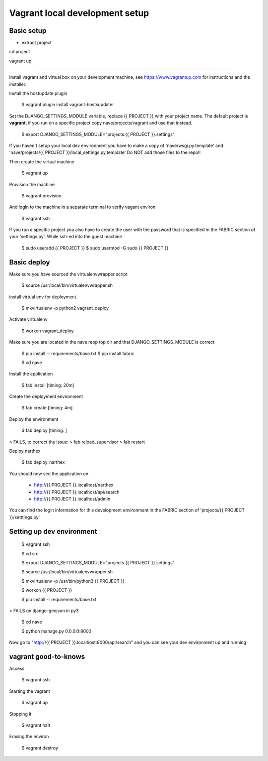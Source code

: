 Vagrant local development setup
===============================

Basic setup
^^^^^^^^^^^

* extract project

cd project

vagrant up



============


Install vagrant and virtual box on your development machine, see https://www.vagrantup.com for instructions
and the installer.

Install the hostupdate plugin

    $ vagrant plugin install vagrant-hostsupdater


Set the DJANGO_SETTINGS_MODULE variable, replace {{ PROJECT }} with your project name.
The default project is **vagrant**, if you run on a specific project copy nave/projects/vagrant and use that instead.

    $ export DJANGO_SETTINGS_MODULE="projects.{{ PROJECT }}.settings"

If you haven't setup your local dev environment you have to make a copy of 'nave/wsgi.py.template' and
'nave/projects/{{ PROJECT }}/local_settings.py.template'
Do NOT add those files to the repo!!

Then create the virtual machine

    $ vagrant up

Provision the machine

    $ vagrant provision

And login to the machine in a separate terminal to verify vagant environ

    $ vagrant ssh

If you run a specific project you also have to create the user with the password that is
specified in the FABRIC section of your 'settings.py'. While ssh-ed into the guest machine

    $ sudo useradd {{ PROJECT }}
    $ sudo usermod -G sudo {{ PROJECT }}


Basic deploy
^^^^^^^^^^^^



Make sure you have sourced the virtualenvwrapper script

    $ source /usr/local/bin/virtualenvwrapper.sh

install virtual env for deployment.

    $ mkvirtualenv -p python2 vagrant_deploy

Activate virtualenv

    $ workon vagrant_deploy

Make sure you are located in the nave reop top dir and that DJANGO_SETTINGS_MODULE is correct

    $ pip install -r requirements/base.txt
    $ pip install fabric

    $ cd nave

Install the application

    $ fab install           [timing: 20m]

Create the deployment environment

    $ fab create            [timing: 4m]

Deploy the environment

    $ fab deploy            [timing: ]
> FAILS, to correct the issue:
> fab reload_supervisor
> fab restart

Deploy narthex

    $ fab deploy_narthex


You should now see the application on

    * http://{{ PROJECT }}.localhost/narthex
    * http://{{ PROJECT }}.localhost/api/search
    * http://{{ PROJECT }}.localhost/admin

You can find the login information for this development environment in the FABRIC section of 'projects/{{ PROJECT }}/setttings.py'


Setting up dev environment
^^^^^^^^^^^^^^^^^^^^^^^^^^


    $ vagrant ssh

    $ cd src

    $ export DJANGO_SETTINGS_MODULE="projects.{{ PROJECT }}.settings"

    $ source /usr/local/bin/virtualenvwrapper.sh

    $ mkvirtualenv -p /usr/bin/python3 {{ PROJECT }}

    $ workon {{ PROJECT }}

    $ pip install -r requirements/base.txt
> FAILS on django-geojson in py3

    $ cd nave

    $ python manage.py 0.0.0.0:8000

Now go to "http://{{ PROJECT }}.localhost:8000/api/search" and you can see your dev environment up and running


vagrant good-to-knows
^^^^^^^^^^^^^^^^^^^^^

Access

    $ vagrant ssh

Starting the vagrant

    $ vagrant up

Stopping it

    $ vagrant halt

Erasing the environ

    $ vagrant destroy
